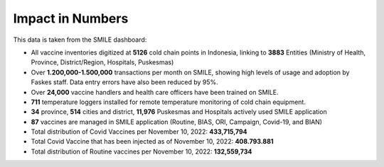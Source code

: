 Impact in Numbers
=====

This data is taken from the SMILE dashboard:

- All vaccine inventories digitized at **5126** cold chain points in Indonesia, linking to **3883** Entities (Ministry of Health, Province, District/Region, Hospitals, Puskesmas)
- Over **1.200,000-1.500,000** transactions per month on SMILE, showing high levels of usage and adoption by Faskes staff. Data entry errors have also been reduced by 95%.
- Over **24,000** vaccine handlers and health care officers have been trained on SMILE.
- **711** temperature loggers installed for remote temperature monitoring of cold chain equipment.
- **34** province, **514** cities and district, **11,976** Puskesmas and Hospitals actively used SMILE application
- **87** vaccines are managed in SMILE application (Routine, BIAS, ORI, Campaign, Covid-19, and BIAN)
- Total distribution of Covid Vaccines per November 10, 2022: **433,715,794**
- Total Covid Vaccine that has been injected as of November 10, 2022: **408.793.881**
- Total distribution of Routine vaccines per November 10, 2022: **132,559,734**
